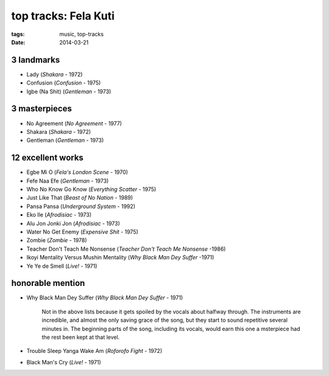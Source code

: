 top tracks: Fela Kuti
=====================

:tags: music, top-tracks
:date: 2014-03-21



3 landmarks
-----------

- Lady (*Shakara* - 1972)
- Confusion (*Confusion* - 1975)
- Igbe (Na Shit) (*Gentleman* - 1973)

3 masterpieces
--------------

- No Agreement (*No Agreement* - 1977)
- Shakara (*Shakara* - 1972)
- Gentleman (*Gentleman* - 1973)

12 excellent works
------------------

- Egbe Mi O (*Fela's London Scene* - 1970)
- Fefe Naa Efe (*Gentleman* - 1973)
- Who No Know Go Know (*Everything Scatter* - 1975)
- Just Like That (*Beast of No Nation* - 1989)
- Pansa Pansa (*Underground System* - 1992)
- Eko Ile (*Afrodisiac* - 1973)
- Alu Jon Jonki Jon (*Afrodisiac* - 1973)
- Water No Get Enemy (*Expensive Shit* - 1975)
- Zombie (*Zombie* - 1978)
- Teacher Don't Teach Me Nonsense (*Teacher Don't Teach Me Nonsense*
  -1986)
- Ikoyi Mentality Versus Mushin Mentality (*Why Black Man Dey Suffer*
  -1971)
- Ye Ye de Smell (*Live!* - 1971)

honorable mention
-----------------

- Why Black Man Dey Suffer (*Why Black Man Dey Suffer* - 1971)

    Not in the above lists because it gets spoiled by the vocals about halfway
    through. The instruments are incredible, and almost the only saving
    grace of the song, but they start to sound repetitive several minutes
    in. The beginning parts of the song, including its vocals, would earn
    this one a msterpiece had the rest been kept at that level.

- Trouble Sleep Yanga Wake Am (*Roforofo Fight* - 1972)

- Black Man's Cry (*Live!* - 1971)
